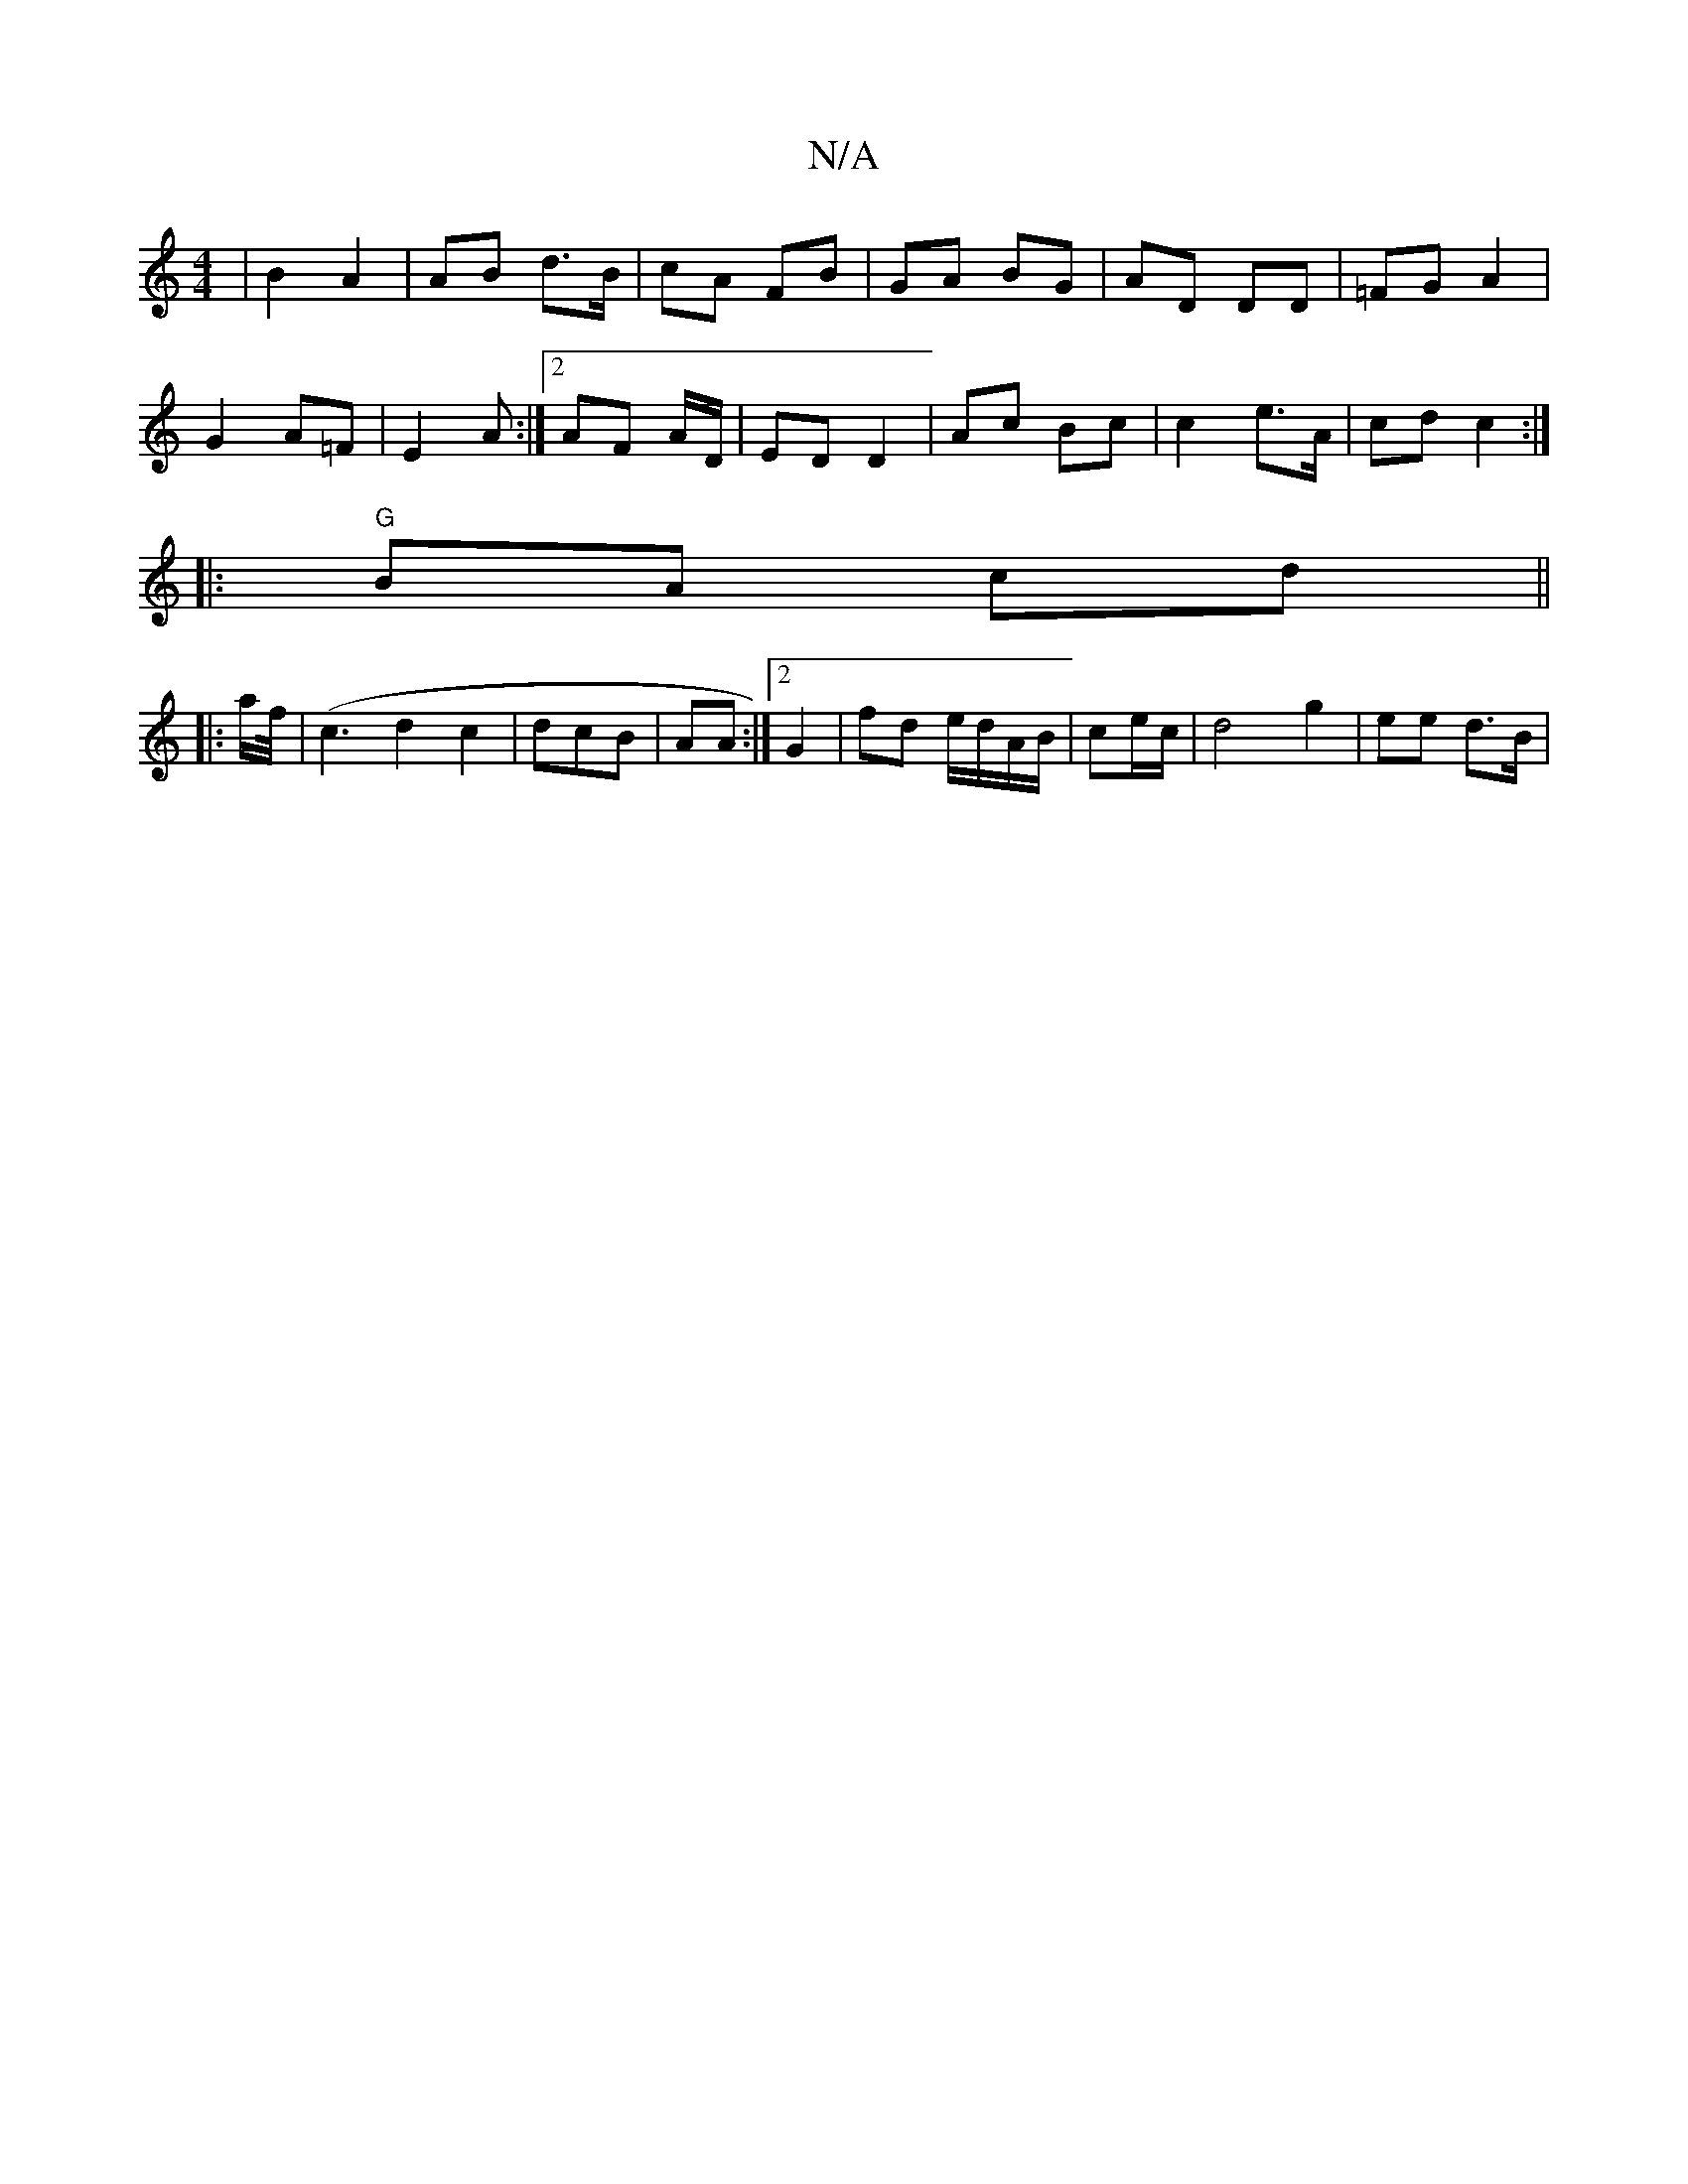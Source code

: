 X:1
T:N/A
M:4/4
R:N/A
K:Cmajor
| B2- A2 | AB d>B | cA FB | GA BG | AD DD | =FG A2 |
G2 A=F | E2 A :|[2 AF A/D/ | ED D2 | Ac Bc | c2 e>A | cd c2 :|
|:"G"BA cd||
|:a/f//|(c3d2c2|dcB | AA :|2 G2 | fd e/d/A/B/|ce/c/ | d4 g2 | ee d>B | 